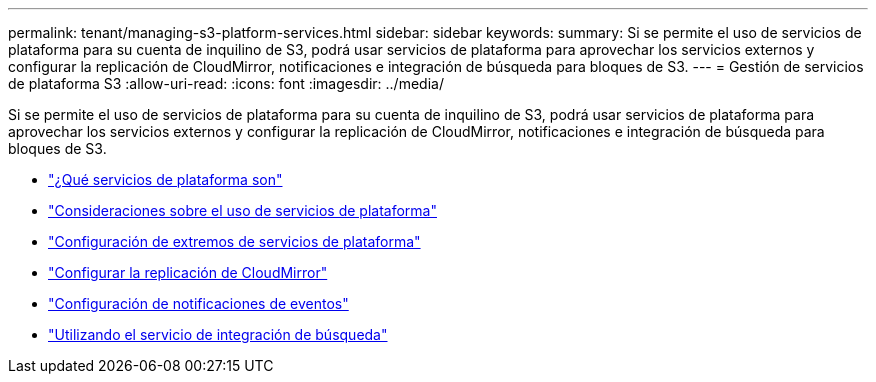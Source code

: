 ---
permalink: tenant/managing-s3-platform-services.html 
sidebar: sidebar 
keywords:  
summary: Si se permite el uso de servicios de plataforma para su cuenta de inquilino de S3, podrá usar servicios de plataforma para aprovechar los servicios externos y configurar la replicación de CloudMirror, notificaciones e integración de búsqueda para bloques de S3. 
---
= Gestión de servicios de plataforma S3
:allow-uri-read: 
:icons: font
:imagesdir: ../media/


[role="lead"]
Si se permite el uso de servicios de plataforma para su cuenta de inquilino de S3, podrá usar servicios de plataforma para aprovechar los servicios externos y configurar la replicación de CloudMirror, notificaciones e integración de búsqueda para bloques de S3.

* link:what-platform-services-are.html["¿Qué servicios de plataforma son"]
* link:considerations-for-using-platform-services.html["Consideraciones sobre el uso de servicios de plataforma"]
* link:configuring-platform-services-endpoints.html["Configuración de extremos de servicios de plataforma"]
* link:configuring-cloudmirror-replication.html["Configurar la replicación de CloudMirror"]
* link:configuring-event-notifications.html["Configuración de notificaciones de eventos"]
* link:using-search-integration-service.html["Utilizando el servicio de integración de búsqueda"]

